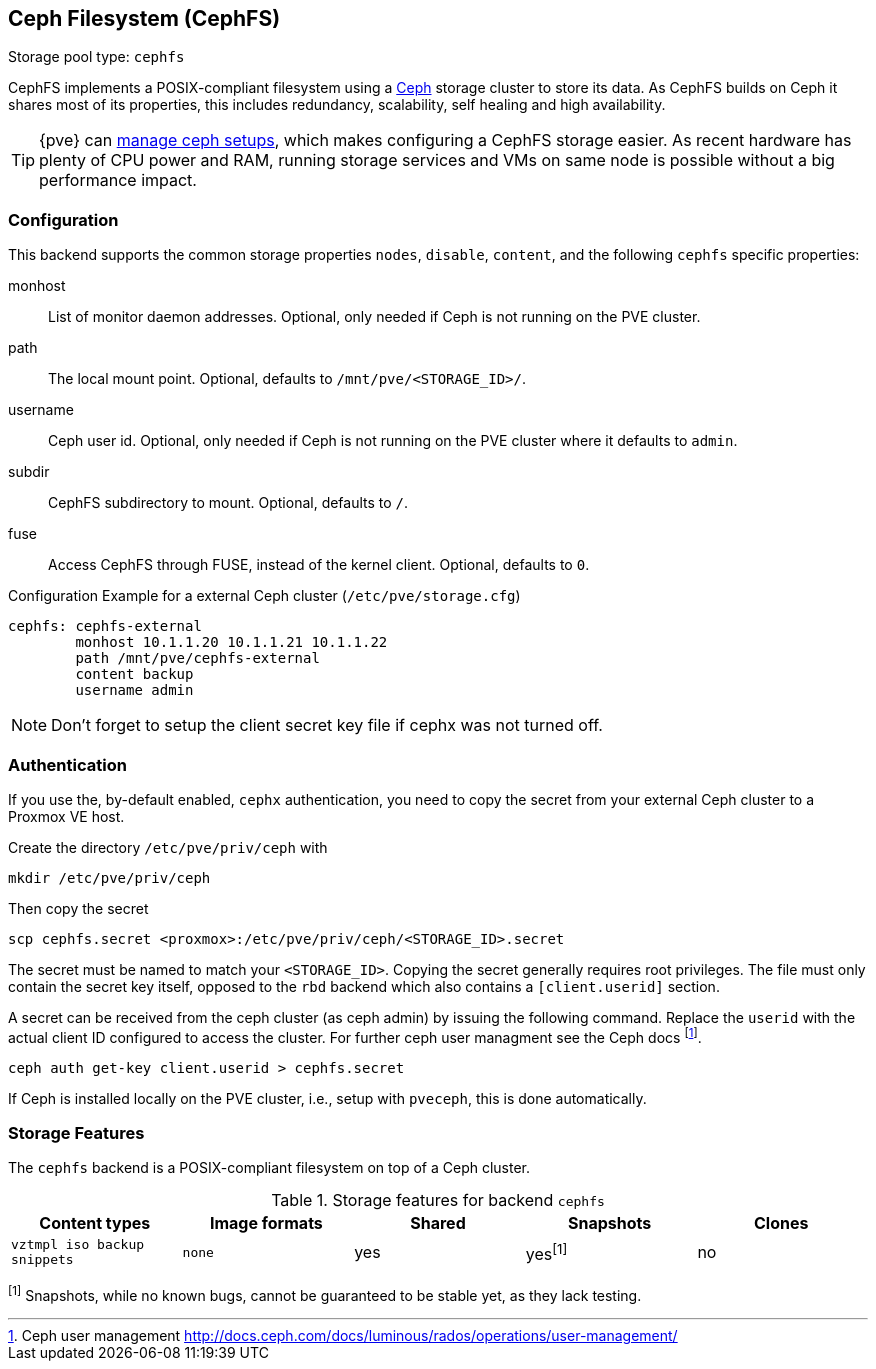 [[storage_cephfs]]
Ceph Filesystem (CephFS)
------------------------
ifdef::wiki[]
:pve-toplevel:
:title: Storage: CephFS
endif::wiki[]

Storage pool type: `cephfs`

CephFS implements a POSIX-compliant filesystem using a http://ceph.com[Ceph]
storage cluster to store its data. As CephFS builds on Ceph it shares most of
its properties, this includes redundancy, scalability, self healing and high
availability.

TIP: {pve} can xref:chapter_pveceph[manage ceph setups], which makes
configuring a CephFS storage easier. As recent hardware has plenty of CPU power
and RAM, running storage services and VMs on same node is possible without a
big performance impact.

[[storage_cephfs_config]]
Configuration
~~~~~~~~~~~~~

This backend supports the common storage properties `nodes`,
`disable`, `content`, and the following `cephfs` specific properties:

monhost::

List of monitor daemon addresses. Optional, only needed if Ceph is not running
on the PVE cluster.

path::

The local mount point. Optional, defaults to `/mnt/pve/<STORAGE_ID>/`.

username::

Ceph user id. Optional, only needed if Ceph is not running on the PVE cluster
where it defaults to `admin`.

subdir::

CephFS subdirectory to mount. Optional, defaults to `/`.

fuse::

Access CephFS through FUSE, instead of the kernel client. Optional, defaults
to `0`.

.Configuration Example for a external Ceph cluster (`/etc/pve/storage.cfg`)
----
cephfs: cephfs-external
        monhost 10.1.1.20 10.1.1.21 10.1.1.22
        path /mnt/pve/cephfs-external
        content backup
        username admin
----
NOTE: Don't forget to setup the client secret key file if cephx was not turned
off.

Authentication
~~~~~~~~~~~~~~

If you use the, by-default enabled, `cephx` authentication, you need to copy
the secret from your external Ceph cluster to a Proxmox VE host.

Create the directory `/etc/pve/priv/ceph` with

 mkdir /etc/pve/priv/ceph

Then copy the secret

 scp cephfs.secret <proxmox>:/etc/pve/priv/ceph/<STORAGE_ID>.secret

The secret must be named to match your `<STORAGE_ID>`. Copying the
secret generally requires root privileges. The file must only contain the
secret key itself, opposed to the `rbd` backend which also contains a
`[client.userid]` section.

A secret can be received from the ceph cluster (as ceph admin) by issuing the
following command. Replace the `userid` with the actual client ID configured to
access the cluster. For further ceph user managment see the Ceph docs
footnote:[Ceph user management http://docs.ceph.com/docs/luminous/rados/operations/user-management/].

 ceph auth get-key client.userid > cephfs.secret

If Ceph is installed locally on the PVE cluster, i.e., setup with `pveceph`,
this is done automatically.

Storage Features
~~~~~~~~~~~~~~~~

The `cephfs` backend is a POSIX-compliant filesystem on top of a Ceph cluster.

.Storage features for backend `cephfs`
[width="100%",cols="m,m,3*d",options="header"]
|==============================================================================
|Content types              |Image formats  |Shared |Snapshots |Clones
|vztmpl iso backup snippets |none           |yes    |yes^[1]^  |no
|==============================================================================
^[1]^ Snapshots, while no known bugs, cannot be guaranteed to be stable yet, as
they lack testing.

ifdef::wiki[]

See Also
~~~~~~~~

* link:/wiki/Storage[Storage]

endif::wiki[]

